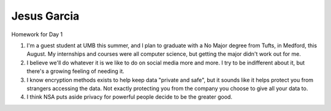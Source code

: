 Jesus Garcia
============
Homework for Day 1

1. I'm a guest student at UMB this summer, and I plan to graduate with a No Major
   degree from Tufts, in Medford, this August. My internships and courses were all computer
   science, but getting the major didn't work out for me.

2. I believe we'll do whatever it is we like to do on social media more and
   more. I try to be indifferent about it, but there's a growing feeling of
   needing it.

3. I know encryption methods exists to help keep data "private and safe", but it
   sounds like it helps protect you from strangers accessing the data. Not
   exactly protecting you from the company you choose to give all your data to.

4. I think NSA puts aside privacy for powerful people decide to be the greater
   good.
